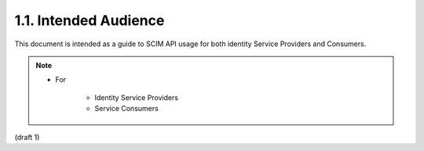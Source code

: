 1.1.  Intended Audience
------------------------------------------------

This document is intended as a guide to SCIM API 
usage for both identity Service Providers and Consumers. 

.. note::

    - For

        - Identity Service Providers
        - Service Consumers

(draft 1)
